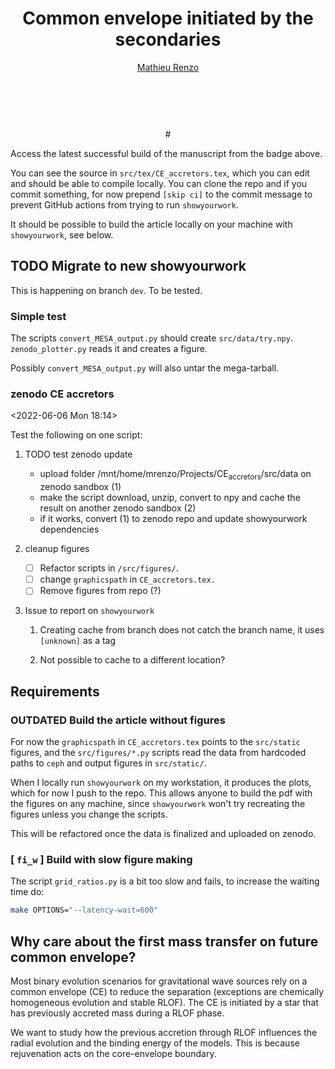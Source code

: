 #+Title: Common envelope initiated by the secondaries
#+author: [[mailto:mrenzo@flatironinstitute.org][Mathieu Renzo]]

#+BEGIN_html
<p align="center">
<a href="https://github.com/showyourwork/showyourwork">
<img width = "450" src="https://raw.githubusercontent.com/showyourwork/.github/main/images/showyourwork.png" alt="showyourwork"/>
</a>
<br>
<br>
<a href="https://github.com/mathren/CE_accretors/actions/workflows/build.yml">
<img src="https://github.com/mathren/CE_accretors/actions/workflows/build.yml/badge.svg?branch=main" alt="Article status"/>
</a>
<a href="https://github.com/mathren/CE_accretors/raw/main-pdf/arxiv.tar.gz">
<img src="https://img.shields.io/badge/article-tarball-blue.svg?style=flat" alt="Article tarball"/>
</a>
# <a
# href="https://github.com/mathren/CE_accretors/raw/main-pdf/CE_accretors.pdf">
<a href="https://github.com/mathren/CE_accretors/raw/dev-pdf/CE_accretors.pdf">
<img src="https://img.shields.io/badge/article-pdf-blue.svg?style=flat" alt="Read the article"/>
</a>
</p>
#+END_html

Access the latest successful build of the manuscript from the badge
above.

You can see the source in =src/tex/CE_accretors.tex=, which you can edit and
should be able to compile locally. You can clone the repo and if you
commit something, for now prepend =[skip ci]= to the commit message to
prevent GitHub actions from trying to run =showyourwork=.

It should be possible to build the article locally on your machine
with =showyourwork=, see below.

** TODO Migrate to new showyourwork

   This is happening on branch =dev=. To be tested.

*** Simple test
    The scripts =convert_MESA_output.py= should create  =src/data/try.npy=.
    =zenodo_plotter.py= reads it and creates a figure.

    Possibly =convert_MESA_output.py= will also untar the mega-tarball.


*** zenodo CE accretors
   <2022-06-06 Mon 18:14>

   Test the following on one script:

**** TODO test zenodo update

    - upload folder /mnt/home/mrenzo/Projects/CE_accretors/src/data on
      zenodo sandbox (1)
    - make the script download, unzip, convert to npy and cache the
      result on another zenodo sandbox (2)
    - if it works, convert (1) to zenodo repo and update showyourwork dependencies

**** cleanup figures

    - [ ] Refactor scripts in =/src/figures/=.
    - [ ] change =graphicspath= in =CE_accretors.tex.=
    - [ ] Remove figures from repo (?)


**** Issue to report on =showyourwork=


***** Creating cache from branch does not catch the branch name, it uses =[unknown]= as a tag

***** Not possible to cache to a different location?


** Requirements

*** *OUTDATED* Build the article without figures

    For now the =graphicspath= in =CE_accretors.tex= points to the
    =src/static= figures, and the =src/figures/*.py= scripts read the
    data from hardcoded paths to =ceph= and output figures in
    =src/static/=.

    When I locally run =showyourwork= on my workstation, it produces the plots,
    which for now I push to the repo. This allows anyone to build the
    pdf with the figures on any machine, since =showyourwork= won't try
    recreating the figures unless you change the scripts.

    This will be refactored once the data is finalized and uploaded on
    zenodo.

*** [ =fi_w= ] Build with slow figure making

     The script =grid_ratios.py= is a
     bit too slow and fails, to increase the waiting time do:

     #+BEGIN_SRC bash
       make OPTIONS="--latency-wait=600"
     #+END_SRC

** Why care about the first mass transfer on future common envelope?

   Most binary evolution scenarios for gravitational wave sources rely
   on a common envelope (CE) to reduce the separation (exceptions are
   chemically homogeneous evolution and stable RLOF). The CE is
   initiated by a star that has previously accreted mass during a RLOF
   phase.

   We want to study how the previous accretion through RLOF influences
   the radial evolution and the binding energy of the models. This is
   because rejuvenation acts on the core-envelope boundary.
